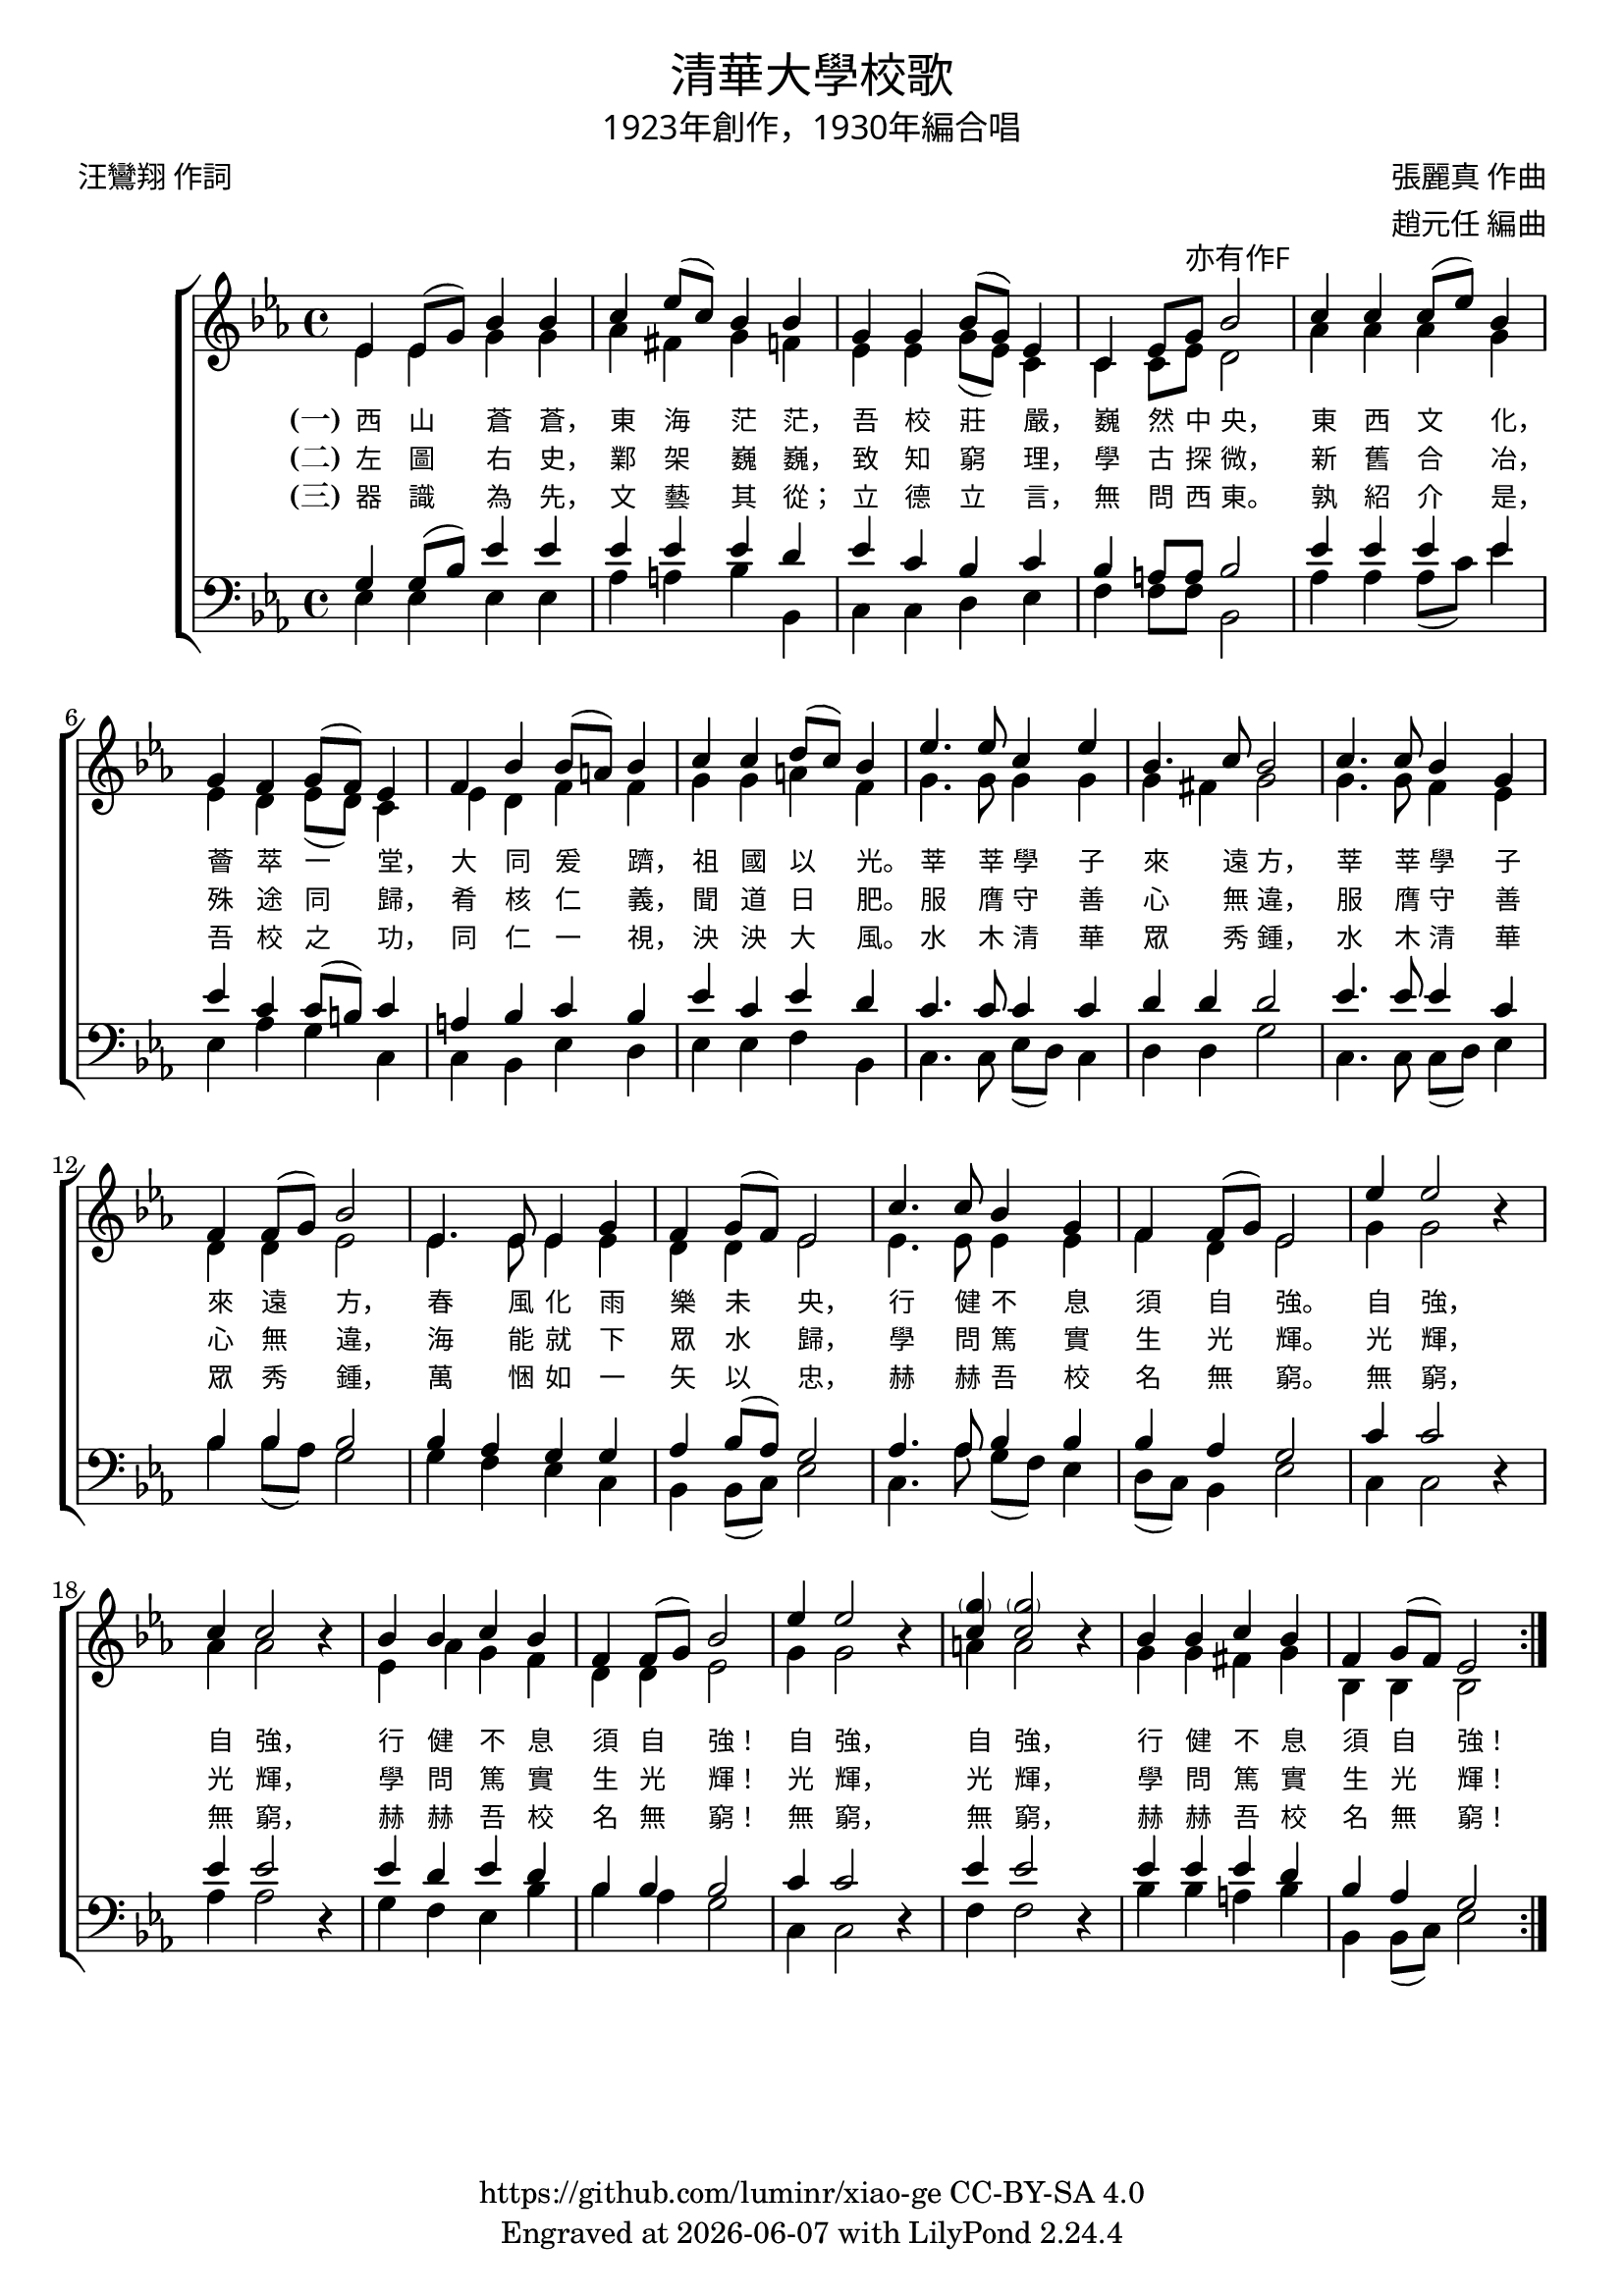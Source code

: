 \version "2.19.17"
\header {
  title = \markup {
    \override #'(font-name . "PMingLiU")
    "清華大學校歌"
  }
  subtitle = \markup {
    \override #'(font-name . "PMingLiU" )
    "1923年創作，1930年編合唱"
  }
  composer = \markup {
    \override #'(font-name . "PMingLiU")
    "張麗真 作曲"
  }
  arranger = \markup {
    \override #'(font-name . "PMingLiU")
    "趙元任 編曲"
  }
  poet = \markup {
    \override #'(font-name . "PMingLiU")
    "汪鸞翔 作詞"
  }
  copyright = \markup { \with-url #"https://github.com/luminr/xiao-ge"  { https://github.com/luminr/xiao-ge } CC-BY-SA 4.0 }
  tagline = \markup { Engraved at \simple #(strftime "%Y-%m-%d" (localtime (current-time))) with  LilyPond \simple #(lilypond-version) }

}
\score{
  \transpose c ees  \new ChoirStaff <<
    \new Staff
    \relative c' <<
      \new Voice = "voice" {
        \voiceOne
        \key c \major \time 4/4
        \repeat volta 3 {
          c4 c8( e) g4 g | a4 c8( a) g4 g | e4 e g8( e) c4 | a4 c8 e-\markup { \override #'(font-name . "PMingLiU") 亦有作F } g2 |
          a4 a a8( c) g4 | e4 d e8( d) c4 | d4 g g8( fis) g4 | a4 a b8( a) g4 |
          c4. c8 a4 c | g4. a8 g2 | a4. a8 g4 e | d4 d8( e) g2 |
          c,4. c8 c4 e | d4 e8( d) c2 | a'4. a8 g4 e | d4 d8( e) c2 |
          c'4  c2 \oneVoice r4 | \voiceOne a4 a2 \oneVoice r4 | \voiceOne g4 g a g | d4 d8( e) g2 |
          c4  c2  \oneVoice r4 | \voiceOne < \parenthesize e a,>4 < \parenthesize e a,>2 \oneVoice  r4 | \voiceOne  g,4 g a g | d e8( d) c2 |
        }
      } \\
      {
        c4 c e e | f4 dis e4 d | c4 c e8( c) a4 | a4 a8 c b2 |
        f'4 f f e | c4 b c8( b) a4 | c4 b d d | e4 e fis d |
        e4. e8 e4 e | e4 dis e2 | e4. e8 d4 c | b4 b c2 |
        c4. c8 c4 c | b4 b c2 | c4. c8 c4 c | d4 b c2 |
        e4  e2 s4 | f4 f2 s4 | c4 f e d | b b c2 |
        e4  e2 s4 | fis4 fis2 s4 | e4 e dis e | g,4 g g2 |
      }
    >>
    \new Lyrics \lyricsto "voice" {
      \set stanza = "(一)"
      西 山 蒼 蒼， 東 海 茫 茫， 吾 校 莊 嚴， 巍 然 中 央，
      東 西 文 化， 薈 萃 一 堂， 大 同 爰 躋， 祖 國 以 光。
      莘 莘 學 子 來 遠 方， 莘 莘 學 子 來 遠 方，
      春 風 化 雨 樂 未 央， 行 健 不 息 須 自 強。
      自 強， 自 強， 行 健 不 息 須 自 強！
      自 強， 自 強， 行 健 不 息 須 自 強！
    }
    \new Lyrics \lyricsto "voice" {
      \set stanza = "(二)"
      左 圖 右 史， 鄴 架 巍 巍， 致 知 窮 理， 學 古 探 微，
      新 舊 合 冶， 殊 途 同 歸， 肴 核 仁 義， 聞 道 日 肥。
      服 膺 守 善 心 無 違， 服 膺 守 善 心 無 違，
      海 能 就 下 眾 水 歸， 學 問 篤 實 生 光 輝。
      光 輝， 光 輝， 學 問 篤 實 生 光 輝！
      光 輝， 光 輝， 學 問 篤 實 生 光 輝！
    }

    \new Lyrics \lyricsto "voice" {
      \set stanza = "(三)"
      器 識 為 先， 文 藝 其 從； 立 德 立 言， 無 問 西 東。
      孰 紹 介 是， 吾 校 之 功， 同 仁 一 視， 泱 泱 大 風。
      水 木 清 華 眾 秀 鍾， 水 木 清 華 眾 秀 鍾，
      萬 悃 如 一 矢 以 忠， 赫 赫 吾 校 名 無 窮。
      無 窮， 無 窮， 赫 赫 吾 校 名 無 窮！
      無 窮， 無 窮， 赫 赫 吾 校 名 無 窮！
    }
    \new Staff
    \relative c <<
      {
        \clef bass \key c \major
        \repeat volta 3 {
          e4 e8( g) c4 c | c4 c c b | c4 a g a4 | g4 fis8 fis g2 |
          c4 c c c | c4 a a8( gis) a4 | fis4 g a g | c4 a c b |
          a4. a8 a4 a | b4 b b2 | c4. c8 c4 a | g4 g4 g2 |
          g4 f e e | f4 g8( f) e2 | f4. f8 g4 g | g4 f e2 |
          a4  a2 \oneVoice r4 | \voiceOne c4 c2 \oneVoice r4 | \voiceOne c4 b c b | g g g2 |
          a4  a2 \oneVoice r4 | \voiceOne c4 c2 \oneVoice r4 | \voiceOne c4 c c b | g f e2 |
        }
      } \\
      {
        c4 c c c | f4 fis g4 g, | a4 a b c | d4 d8 d g,2 |
        f'4 f f8( a) c4 | c,4 f e a, | a4 g c b | c4 c d g, |
        a4. a8 c8( b) a4 | b4 b e2 | a,4. a8 a8( b) c4 | g'4 g8( f) e2 |
        e4 d c a | g4 g8( a) c2 | a4. f'8 e8( d) c4 | b8( a) g4 c2 |
        a4 a2 s4 | f'4 f2 s4 | e4 d c g' | g f e2 |
        a,4 a2 s4 | d4 d2 s4 | g4 g fis g | g,4 g8( a) c2 |
      }
    >>
  >>
  \layout {
    \override Lyrics.VerticalAxisGroup #'staff-affinity = #CENTER
    \override Lyrics.LyricText.self-alignment-X = #LEFT
    \override Lyrics.LyricText.font-size = #-1
    \override Lyrics.LyricText.font-name = #"PMingLiU"
    %\override Score.SpacingSpanner.base-shortest-duration = #(ly:make-moment 1/32)

  }
  \midi {  \tempo 4 = 88  }
}